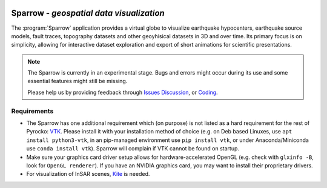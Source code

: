 
.. image:: /static/sparrow.svg
   :align: left

Sparrow - *geospatial data visualization*
=========================================

The :program:`Sparrow` application provides a virtual globe to visualize
earthquake hypocenters, earthquake source models, fault traces, topography
datasets and other geoyhisical datasets in 3D and over time. Its primary focus
is on simplicity, allowing for interactive dataset exploration and export of
short animations for scientific presentations.

.. raw:: html

   <div style="clear:both"></div>

.. note::

   The Sparrow is currently in an experimental stage. Bugs and errors might
   occur during its use and some essential features might still be missing.

   Please help us by providing feedback through `Issues
   <https://git.pyrocko.org/pyrocko/pyrocko/issues>`_ `Discussion
   <https://hive.pyrocko.org/pyrocko-support/channels/sparrow>`_, or `Coding
   <https://git.pyrocko.org/pyrocko/pyrocko/projects/5>`_.

Requirements
------------

* The Sparrow has one additional requirement which (on purpose) is not listed
  as a hard requirement for the rest of Pyrocko: `VTK <https://vtk.org/>`_.
  Please install it with your installation method of choice (e.g. on Deb based
  Linuxes, use ``apt install python3-vtk``, in an pip-managed environment use
  ``pip install vtk``, or under Anaconda/Miniconda use ``conda install vtk``).
  Sparrow will complain if VTK cannot be found on startup.
* Make sure your graphics card driver setup allows for hardware-accelerated
  OpenGL (e.g. check with ``glxinfo -B``, look for ``OpenGL renderer``). If you
  have an NVIDIA graphics card, you may want to install their proprietary
  drivers.
* For visualization of InSAR scenes, `Kite <https://pyrocko.org/kite/>`_ is
  needed.
